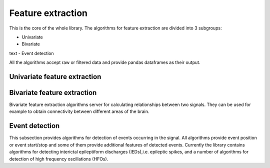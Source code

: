 Feature extraction
======================
This is the core of the whole library. The algorithms for feature extraction are divided into 3 subgroups:

- Univariate
- Bivariate
text
- Event detection

All the algorithms accept raw or filtered data and provide pandas dataframes as their output.


Univariate feature extraction
*********************************



Bivariate feature extraction
*********************************
Bivariate feature extraction algorithms server for calculating relationships between two signals. They can be used for example to obtain connectivity between different areas of the brain.

Event detection
*********************************
This subsection provides algorithms for detection of events occurring in the signal. All algorithms provide event position or event start/stop and some of them provide additional features of detected events. Currently the library contains algorithms for detecting interictal epileptiform discharges (IEDs),i.e. epileptic spikes, and a number of algorithms for detection of high frequency oscillations (HFOs).
